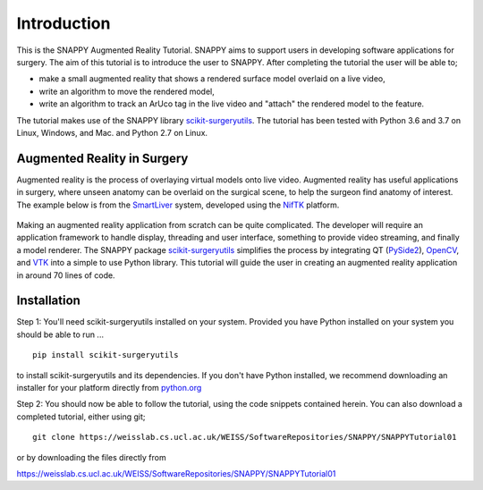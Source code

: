 .. highlight:: shell

.. _Introduction:

===============================================
Introduction
===============================================

This is the SNAPPY Augmented Reality Tutorial. SNAPPY aims to support users in
developing software applications for surgery. The aim of this tutorial is to
introduce the user to SNAPPY. After completing the tutorial the user will be able to;

- make a small augmented reality that shows a rendered surface model overlaid on a
  live video,
- write an algorithm to move the rendered model,
- write an algorithm to track an ArUco tag in the live video and "attach" the rendered model
  to the feature.

The tutorial makes use of the SNAPPY library `scikit-surgeryutils`_. The tutorial has been tested with
Python 3.6 and 3.7 on Linux, Windows, and Mac. and Python 2.7 on Linux.

Augmented Reality in Surgery
~~~~~~~~~~~~~~~~~~~~~~~~~~~~

Augmented reality is the process of overlaying virtual models onto
live video. Augmented reality has useful applications in surgery, where 
unseen anatomy can be overlaid on the surgical scene, to help the surgeon 
find anatomy of interest. The example below is from the `SmartLiver`_ system, 
developed using the `NifTK`_ platform.

.. figure:: https://weisslab.cs.ucl.ac.uk/WEISS/SoftwareRepositories/SNAPPY/SNAPPYTutorial01/raw/master/doc/croppedOverlayVideo.gif

Making an augmented reality application from scratch can be quite complicated.
The developer will require an
application framework to handle display, threading and user interface, something
to provide video streaming, and finally a model renderer. The SNAPPY package
`scikit-surgeryutils`_ simplifies the process by integrating QT (`PySide2`_),
`OpenCV`_, and `VTK`_ into a simple to use Python library. This tutorial will
guide the user in creating an augmented reality application in around 70 lines of code.

Installation
~~~~~~~~~~~~
Step 1:
You'll need scikit-surgeryutils installed on your system. Provided you have Python installed on 
your system you should be able to run ...
::
  pip install scikit-surgeryutils

to install scikit-surgeryutils and its dependencies. If you don't have Python installed, we 
recommend downloading an installer for your platform directly from `python.org`_

Step 2: 
You should now be able to follow the tutorial, using the code snippets contained herein.
You can also download a completed tutorial, either using git;
::
  git clone https://weisslab.cs.ucl.ac.uk/WEISS/SoftwareRepositories/SNAPPY/SNAPPYTutorial01

or by downloading the files directly from 

https://weisslab.cs.ucl.ac.uk/WEISS/SoftwareRepositories/SNAPPY/SNAPPYTutorial01

.. _`python.org`: https://www.python.org/downloads/
.. _`SmartLiver`: https://link.springer.com/article/10.1007/s11548-018-1761-3
.. _`NifTK`: https://link.springer.com/article/10.1007/s11548-014-1124-7
.. _`scikit-surgeryutils`: https://pypi.org/project/scikit-surgeryutils/
.. _`PySide2`: https://pypi.org/project/PySide2
.. _`OpenCV` : https://pypi.org/project/opencv-contrib-python
.. _`VTK` : https://pypi.org/project/vtk

